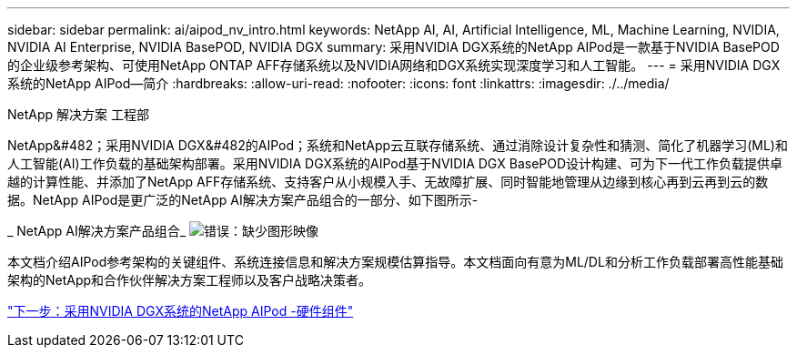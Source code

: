 ---
sidebar: sidebar 
permalink: ai/aipod_nv_intro.html 
keywords: NetApp AI, AI, Artificial Intelligence, ML, Machine Learning, NVIDIA, NVIDIA AI Enterprise, NVIDIA BasePOD, NVIDIA DGX 
summary: 采用NVIDIA DGX系统的NetApp AIPod是一款基于NVIDIA BasePOD的企业级参考架构、可使用NetApp ONTAP AFF存储系统以及NVIDIA网络和DGX系统实现深度学习和人工智能。 
---
= 采用NVIDIA DGX系统的NetApp AIPod—简介
:hardbreaks:
:allow-uri-read: 
:nofooter: 
:icons: font
:linkattrs: 
:imagesdir: ./../media/


NetApp 解决方案 工程部

NetApp&#482；采用NVIDIA DGX&#482的AIPod；系统和NetApp云互联存储系统、通过消除设计复杂性和猜测、简化了机器学习(ML)和人工智能(AI)工作负载的基础架构部署。采用NVIDIA DGX系统的AIPod基于NVIDIA DGX BasePOD设计构建、可为下一代工作负载提供卓越的计算性能、并添加了NetApp AFF存储系统、支持客户从小规模入手、无故障扩展、同时智能地管理从边缘到核心再到云再到云的数据。NetApp AIPod是更广泛的NetApp AI解决方案产品组合的一部分、如下图所示-

_ NetApp AI解决方案产品组合_
image:aipod_nv_portfolio.png["错误：缺少图形映像"]

本文档介绍AIPod参考架构的关键组件、系统连接信息和解决方案规模估算指导。本文档面向有意为ML/DL和分析工作负载部署高性能基础架构的NetApp和合作伙伴解决方案工程师以及客户战略决策者。

link:aipod_nv_hw_components.html["下一步：采用NVIDIA DGX系统的NetApp AIPod -硬件组件"]
